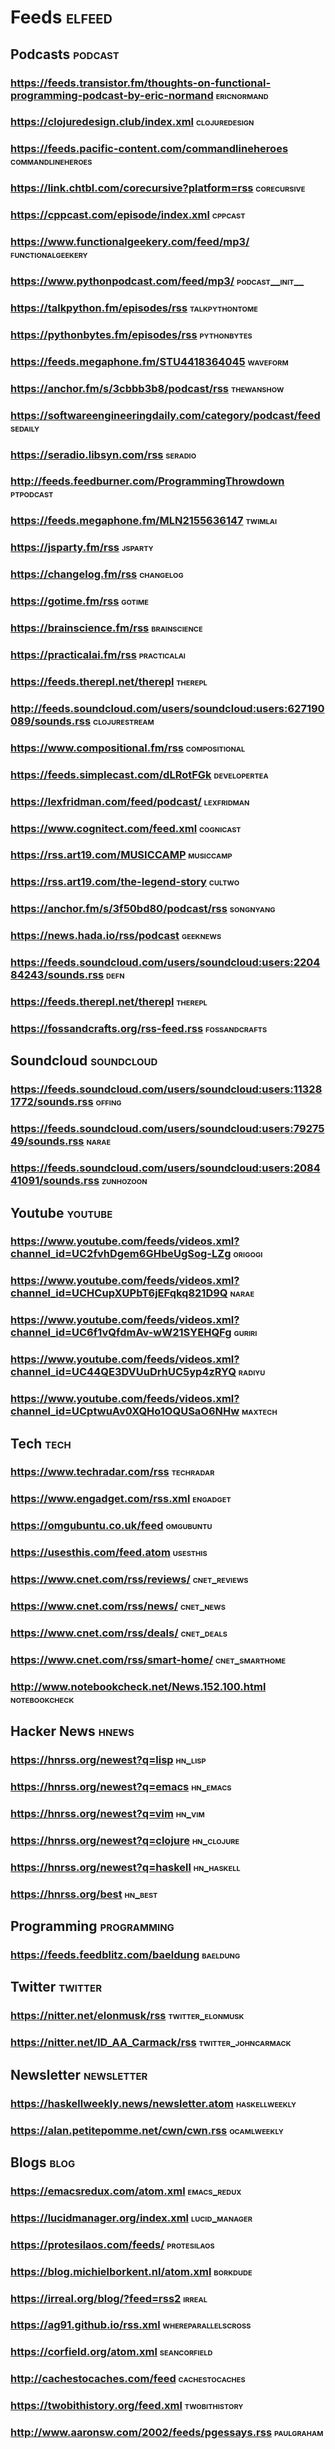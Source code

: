 * Feeds                                                              :elfeed:

** Podcasts :podcast:

*** https://feeds.transistor.fm/thoughts-on-functional-programming-podcast-by-eric-normand :ericnormand:
*** https://clojuredesign.club/index.xml :clojuredesign:
*** https://feeds.pacific-content.com/commandlineheroes :commandlineheroes:
*** https://link.chtbl.com/corecursive?platform=rss :corecursive:
*** https://cppcast.com/episode/index.xml :cppcast:
*** https://www.functionalgeekery.com/feed/mp3/ :functionalgeekery:
*** https://www.pythonpodcast.com/feed/mp3/                 :podcast__init__:
*** https://talkpython.fm/episodes/rss :talkpythontome:
*** https://pythonbytes.fm/episodes/rss :pythonbytes:
*** https://feeds.megaphone.fm/STU4418364045 :waveform:
*** https://anchor.fm/s/3cbbb3b8/podcast/rss :thewanshow:
*** https://softwareengineeringdaily.com/category/podcast/feed :sedaily:
*** https://seradio.libsyn.com/rss :seradio:
*** http://feeds.feedburner.com/ProgrammingThrowdown :ptpodcast:
*** https://feeds.megaphone.fm/MLN2155636147 :twimlai:
*** https://jsparty.fm/rss :jsparty:
*** https://changelog.fm/rss :changelog:
*** https://gotime.fm/rss :gotime:
*** https://brainscience.fm/rss :brainscience:
*** https://practicalai.fm/rss :practicalai:
*** https://feeds.therepl.net/therepl :therepl:
*** http://feeds.soundcloud.com/users/soundcloud:users:627190089/sounds.rss :clojurestream:
*** https://www.compositional.fm/rss :compositional:
*** https://feeds.simplecast.com/dLRotFGk :developertea:
*** https://lexfridman.com/feed/podcast/ :lexfridman:
*** https://www.cognitect.com/feed.xml :cognicast:
*** https://rss.art19.com/MUSICCAMP :musiccamp:
*** https://rss.art19.com/the-legend-story :cultwo:
*** https://anchor.fm/s/3f50bd80/podcast/rss :songnyang:
*** https://news.hada.io/rss/podcast :geeknews:
*** https://feeds.soundcloud.com/users/soundcloud:users:220484243/sounds.rss :defn:
*** https://feeds.therepl.net/therepl :therepl:
*** https://fossandcrafts.org/rss-feed.rss :fossandcrafts:

** Soundcloud                                                   :soundcloud:

*** https://feeds.soundcloud.com/users/soundcloud:users:113281772/sounds.rss :offing:
*** https://feeds.soundcloud.com/users/soundcloud:users:7927549/sounds.rss :narae:
*** https://feeds.soundcloud.com/users/soundcloud:users:208441091/sounds.rss :zunhozoon:


** Youtube :youtube:

*** https://www.youtube.com/feeds/videos.xml?channel_id=UC2fvhDgem6GHbeUgSog-LZg :origogi:
*** https://www.youtube.com/feeds/videos.xml?channel_id=UCHCupXUPbT6jEFqkq821D9Q :narae:
*** https://www.youtube.com/feeds/videos.xml?channel_id=UC6f1vQfdmAv-wW21SYEHQFg :guriri:
*** https://www.youtube.com/feeds/videos.xml?channel_id=UC44QE3DVUuDrhUC5yp4zRYQ :radiyu:
*** https://www.youtube.com/feeds/videos.xml?channel_id=UCptwuAv0XQHo1OQUSaO6NHw :maxtech:

** Tech :tech:

*** https://www.techradar.com/rss :techradar:
*** https://www.engadget.com/rss.xml :engadget:
*** https://omgubuntu.co.uk/feed :omgubuntu:
*** https://usesthis.com/feed.atom :usesthis:
*** https://www.cnet.com/rss/reviews/                          :cnet_reviews:
*** https://www.cnet.com/rss/news/ :cnet_news:
*** https://www.cnet.com/rss/deals/ :cnet_deals:
*** https://www.cnet.com/rss/smart-home/ :cnet_smarthome:
*** http://www.notebookcheck.net/News.152.100.html :notebookcheck:

** Hacker News :hnews:

*** https://hnrss.org/newest?q=lisp :hn_lisp:
*** https://hnrss.org/newest?q=emacs :hn_emacs:
*** https://hnrss.org/newest?q=vim :hn_vim:
*** https://hnrss.org/newest?q=clojure :hn_clojure:
*** https://hnrss.org/newest?q=haskell                           :hn_haskell:
*** https://hnrss.org/best                                          :hn_best:

** Programming                                                 :programming:

*** https://feeds.feedblitz.com/baeldung                                                               :baeldung:

** Twitter :twitter:

*** https://nitter.net/elonmusk/rss :twitter_elonmusk:
*** https://nitter.net/ID_AA_Carmack/rss :twitter_johncarmack:

** Newsletter :newsletter:

*** https://haskellweekly.news/newsletter.atom :haskellweekly:
*** https://alan.petitepomme.net/cwn/cwn.rss :ocamlweekly:

** Blogs :blog:

*** https://emacsredux.com/atom.xml :emacs_redux:
*** https://lucidmanager.org/index.xml :lucid_manager:
*** https://protesilaos.com/feeds/                              :protesilaos:
*** https://blog.michielborkent.nl/atom.xml :borkdude:
*** https://irreal.org/blog/?feed=rss2 :irreal:
*** https://ag91.github.io/rss.xml :whereparallelscross:
*** https://corfield.org/atom.xml :seancorfield:
*** http://cachestocaches.com/feed :cachestocaches:
*** https://twobithistory.org/feed.xml                        :twobithistory:
*** http://www.aaronsw.com/2002/feeds/pgessays.rss               :paulgraham:
*** https://www.dotkam.com/feed/                                   :tolitius:
*** https://johngrib.github.io/feed.xml                            :johngrib:
*** https://jdhao.github.io/index.xml                                 :jdhao:
***  http://tonsky.me/blog/atom.xml                                  :tonsky:
